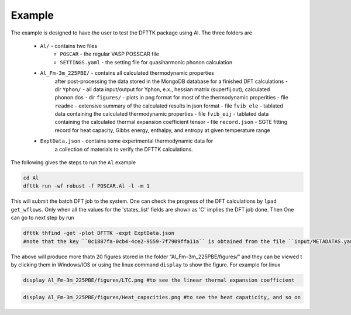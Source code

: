 Example
=======

The example is designed to have the user to test the DFTTK package using Al.
The three folders are

 - ``Al/`` - contains two files
    - ``POSCAR`` - the regular VASP POSSCAR file
    - ``SETTINGS.yaml`` - the setting file for quasiharmonic phonon calculation
 - ``Al_Fm-3m_225PBE/`` - contains all calculated thermodynamic properties
    after post-processing the data stored in the MongoDB database for a finished
    DFT calculations
    - dir ``Yphon/`` - all data input/output for Yphon, e.x., hessian matrix (superfij.out), calculated phonon dos
    - dir ``figures/`` - plots in png format for most of the thermodynamic properities
    - file ``readme`` - extensive summary of the calculated results in json format
    - file ``fvib_ele`` - tablated data containing the calculated thermodynamic properties
    - file ``fvib_eij`` - tablated data containing the calculated thermal expansion coefficient tensor
    - file ``record.json`` - SGTE fitting record for heat capacity, Gibbs energy, enthalpy, and entropy at given temperature range
 - ``ExptData.json`` - contains some experimental thermodynamic data for
    a collection of materials to verify the DFTTK calculations.

The following gives the steps to run the ``Al`` example

.. code-block:: bash

 cd Al
 dfttk run -wf robust -f POSCAR.Al -l -m 1

This will submit the batch DFT job to the system. One can check the progress
of the DFT calculations by ``lpad get_wflows``. Only when all the values for
the 'states_list' fields are shown as 'C' implies the DFT job done. Then One
can go to next step by run

.. code-block:: bash

 dfttk thfind -get -plot DFTTK -expt ExptData.json
 #note that the key ``0c1887fa-0cb4-4ce2-9559-7f7909ffa11a`` is obtained from the file ``input/METADATAS.yaml`` automatically produced by the VASP calculation step.

The above will produce more thatn 20 figures stored in the folder “Al_Fm-3m_225PBE/figures/” and they
can be viewed t by clicking them in Windows/IOS or using the linux command ``display`` to show the figure.
For example for linux

.. code-block:: bash

  display Al_Fm-3m_225PBE/figures/LTC.png #to see the linear thermal expansion coefficient

.. image:: _static/Al-LTC.png

.. code-block:: bash

  display Al_Fm-3m_225PBE/figures/Heat_capacities.png #to see the heat capaticity, and so on

.. image:: _static/Al-Heat_capacities.png
